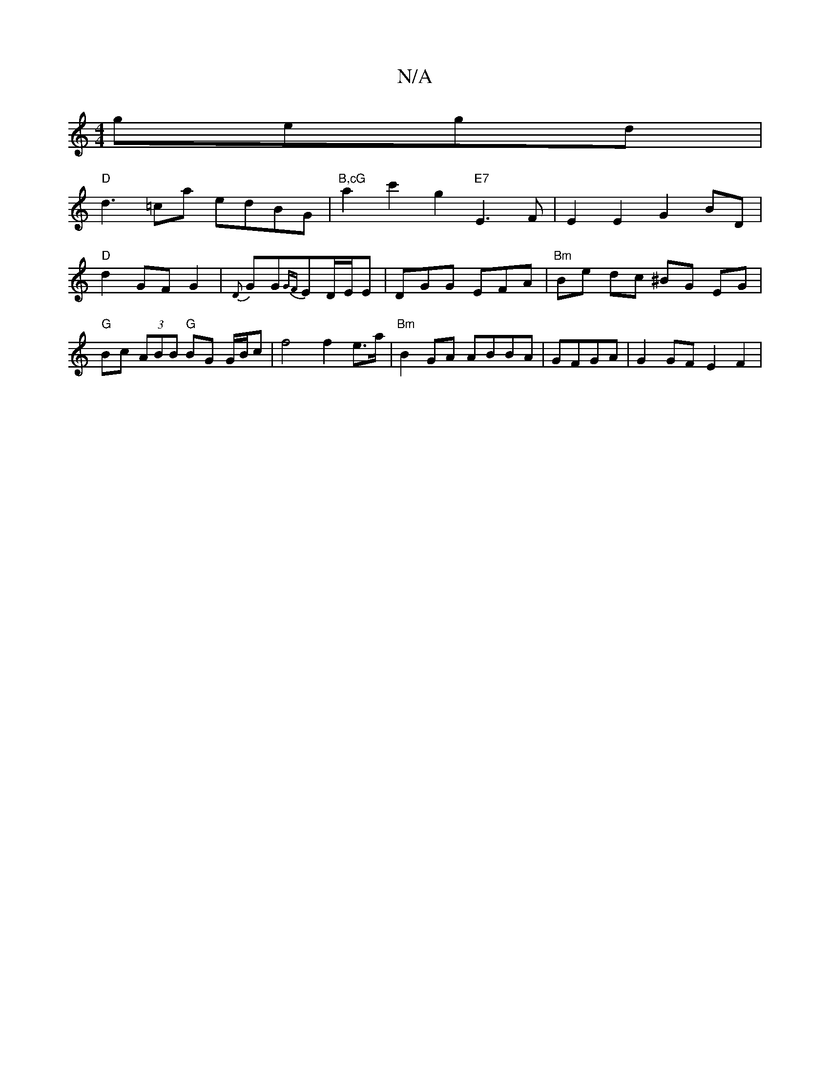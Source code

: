 X:1
T:N/A
M:4/4
R:N/A
K:Cmajor
 gegd |
"D"d3 =ca edBG | "B,cG" a2 c'2 g2"E7"E3F| E2E2 G2 BD | "D"d2 GF G2 | {D}GG{GF}ED/E/E | DGG EFA | "Bm"Be dc ^BG EG|"G" Bc (3ABB "G"BG G/B/c | f4 f2 e>a | "Bm"B2 GA ABBA | GFGA|G2 GF E2 F2|
[1 ^